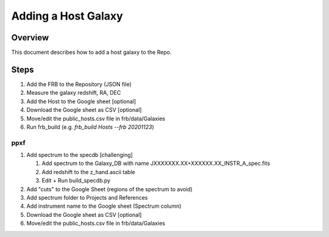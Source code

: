 ********************
Adding a Host Galaxy
********************

Overview
========

This document describes how to add a host galaxy
to the Repo.

Steps
=====

#. Add the FRB to the Repository (JSON file)
#. Measure the galaxy redshift, RA, DEC
#. Add the Host to the Google sheet [optional]
#. Download the Google sheet as CSV [optional]
#. Move/edit the public_hosts.csv file in frb/data/Galaxies
#. Run frb_build (e.g. *frb_build Hosts --frb 20201123*)

ppxf
----

#. Add spectrum to the specdb [challenging]

   #. Add spectrum to the Galaxy_DB with name JXXXXXXX.XX+XXXXXX.XX_INSTR_A_spec.fits

   #. Add redshift to the z_hand.ascii table 
   
   #. Edit + Run build_specdb.py 
   
#. Add "cuts" to the Google Sheet (regions of the spectrum to avoid)
#. Add spectrum folder to Projects and References
#. Add instrument name to the Google sheet (Spectrum column)
#. Download the Google sheet as CSV [optional]
#. Move/edit the public_hosts.csv file in frb/data/Galaxies